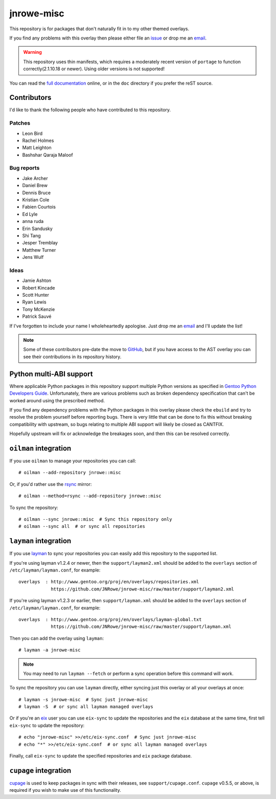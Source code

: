 jnrowe-misc
===========

This repository is for packages that don't naturally fit in to my other themed
overlays.

If you find any problems with this overlay then please either file an issue_ or
drop me an email_.

.. warning::

   This repository uses thin manifests, which requires a moderately recent
   version of ``portage`` to function correctly(2.1.10.18 or newer).  Using
   older versions is not supported!

You can read the `full documentation`_ online, or in the ``doc`` directory if
you prefer the reST source.

Contributors
------------

I'd like to thank the following people who have contributed to this repository.

Patches
'''''''

* Leon Bird
* Rachel Holmes
* Matt Leighton
* Bashshar Qaraja Maloof

Bug reports
'''''''''''

* Jake Archer
* Daniel Brew
* Dennis Bruce
* Kristian Cole
* Fabien Courtois
* Ed Lyle
* anna ruda
* Erin Sandusky
* Shi Tang
* Jesper Tremblay
* Matthew Turner
* Jens Wulf

Ideas
'''''

* Jamie Ashton
* Robert Kincade
* Scott Hunter
* Ryan Lewis
* Tony McKenzie
* Patrick Sauvé

If I've forgotten to include your name I wholeheartedly apologise.  Just drop me
an email_ and I'll update the list!

.. note::

   Some of these contributors pre-date the move to GitHub_, but if you have
   access to the AST overlay you can see their contributions in its repository
   history.

Python multi-ABI support
------------------------

Where applicable Python packages in this repository support multiple Python
versions as specified in `Gentoo Python Developers Guide`_.  Unfortunately,
there are various problems such as broken dependency specification that can't be
worked around using the prescribed method.

If you find any dependency problems with the Python packages in this overlay
please check the ``ebuild`` and try to resolve the problem yourself before
reporting bugs.  There is very little that can be done to fix this without
breaking compatibility with upstream, so bugs relating to multiple ABI support
will likely be closed as CANTFIX.

Hopefully upstream will fix or acknowledge the breakages soon, and then this can
be resolved correctly.

``oilman`` integration
----------------------

If you use ``oilman`` to manage your repositories you can call::

    # oilman --add-repository jnrowe::misc

Or, if you'd rather use the rsync_ mirror::

    # oilman --method=rsync --add-repository jnrowe::misc

To sync the repository::

    # oilman --sync jnrowe::misc  # Sync this repository only
    # oilman --sync all  # or sync all repositories

``layman`` integration
----------------------

If you use layman_ to sync your repositories you can easily add this repository
to the supported list.

If you're using layman v1.2.4 or newer, then the ``support/layman2.xml`` should
be added to the ``overlays`` section of ``/etc/layman/layman.conf``, for
example::

    overlays  : http://www.gentoo.org/proj/en/overlays/repositories.xml
                https://github.com/JNRowe/jnrowe-misc/raw/master/support/layman2.xml

If you're using layman v1.2.3 or earlier, then ``support/layman.xml`` should be
added to the ``overlays`` section of ``/etc/layman/layman.conf``, for example::

    overlays  : http://www.gentoo.org/proj/en/overlays/layman-global.txt
                https://github.com/JNRowe/jnrowe-misc/raw/master/support/layman.xml

Then you can add the overlay using ``layman``::

    # layman -a jnrowe-misc

.. note::
   You may need to run ``layman --fetch`` or perform a sync operation before
   this command will work.

To sync the repository you can use ``layman`` directly, either syncing just this
overlay or all your overlays at once::

    # layman -s jnrowe-misc  # Sync just jnrowe-misc
    # layman -S  # or sync all layman managed overlays

Or if you're an eix_ user you can use ``eix-sync`` to update the repositories
and the ``eix`` database at the same time, first tell ``eix-sync`` to update the
repository::

    # echo "jnrowe-misc" >>/etc/eix-sync.conf  # Sync just jnrowe-misc
    # echo "*" >>/etc/eix-sync.conf  # or sync all layman managed overlays

Finally, call ``eix-sync`` to update the specified repositories and ``eix``
package database.

``cupage`` integration
----------------------

cupage_ is used to keep packages in sync with their releases, see
``support/cupage.conf``.  ``cupage`` v0.5.5, or above, is required if you wish
to make use of this functionality.

.. _email: jnrowe@gmail.com
.. _issue: https://github.com/JNRowe/jnrowe-misc/issues
.. _full documentation: http://jnrowe.github.com/jnrowe-misc-docs/
.. _layman: http://layman.sourceforge.net
.. _eix: http://eix.sourceforge.net
.. _cupage: https://github.com/JNRowe/cupage
.. _GitHub: https://github.com/
.. _rsync: http://rsync.samba.org/
.. _Gentoo Python Developers Guide: http://www.gentoo.org/proj/en/Python/developersguide.xml
